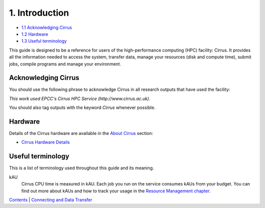 1. Introduction
===============

-  `1.1 Acknowledging Cirrus <#acknowledge>`__
-  `1.2 Hardware <#hardware>`__
-  `1.3 Useful terminology <#glossary>`__

This guide is designed to be a reference for users of the
high-performance computing (HPC) facility: Cirrus. It provides all the
information needed to access the system, transfer data, manage your
resources (disk and compute time), submit jobs, compile programs and
manage your environment.

Acknowledging Cirrus
--------------------

You should use the following phrase to acknowledge Cirrus in all
research outputs that have used the facility:

*This work used EPCC's Cirrus HPC Service (http://www.cirrus.ac.uk).*

You should also tag outputs with the keyword *Cirrus* whenever possible.

Hardware
--------

Details of the Cirrus hardware are available in the `About
Cirrus </about-cirrus>`__ section:

-  `Cirrus Hardware Details </about-cirrus/hardware>`__

Useful terminology
------------------

This is a list of terminology used throughout this guide and its
meaning.

kAU
    Cirrus CPU time is measured in kAU. Each job you run on the service
    consumes kAUs from your budget. You can find out more about kAUs and
    how to track your usage in the `Resource Management
    chapter <resource_management.html>`__.

`Contents <../user-guide/>`__ \| `Connecting and Data
Transfer <connecting.html>`__
